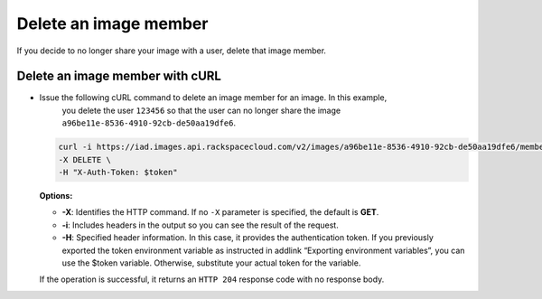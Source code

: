 .. _sharing-image-delete-image-member:

Delete an image member
----------------------

If you decide to no longer share your image with a user, delete that image member.

 
Delete an image member with cURL
~~~~~~~~~~~~~~~~~~~~~~~~~~~~~~~~

-  Issue the following cURL command to delete an image member for an image. In this example, 
	you delete the user ``123456`` so that the user can no longer share the image
	``a96be11e-8536-4910-92cb-de50aa19dfe6``.

   .. code::  

       curl -i https://iad.images.api.rackspacecloud.com/v2/images/a96be11e-8536-4910-92cb-de50aa19dfe6/members/123456 \
       -X DELETE \
       -H "X-Auth-Token: $token"
                       

   **Options:**

   -  **-X**: Identifies the HTTP command. If no ``-X`` parameter is
      specified, the default is **GET**.

   -  **-i**: Includes headers in the output so you can see the result
      of the request.

   -  **-H**: Specified header information. In this case, it provides
      the authentication token. If you previously exported the token
      environment variable as instructed in addlink “Exporting
      environment variables”, you can use the
      $token variable. Otherwise, substitute your actual token for the
      variable.

   If the operation is successful, it returns an ``HTTP 204`` response code
   with no response body.
